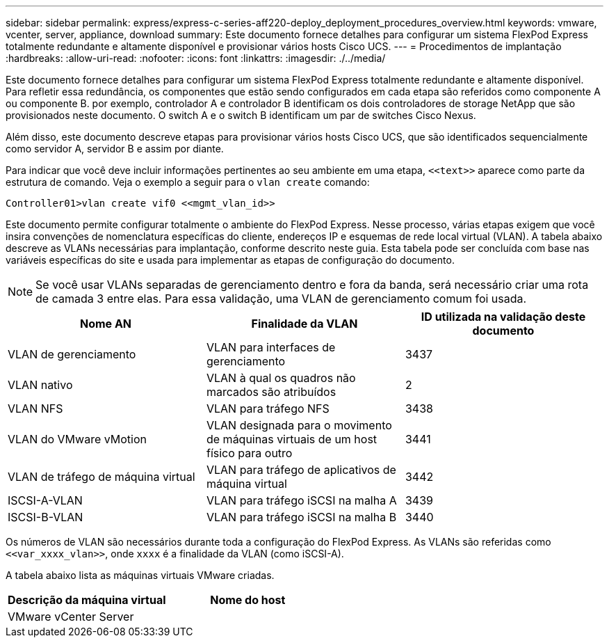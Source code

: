---
sidebar: sidebar 
permalink: express/express-c-series-aff220-deploy_deployment_procedures_overview.html 
keywords: vmware, vcenter, server, appliance, download 
summary: Este documento fornece detalhes para configurar um sistema FlexPod Express totalmente redundante e altamente disponível e provisionar vários hosts Cisco UCS. 
---
= Procedimentos de implantação
:hardbreaks:
:allow-uri-read: 
:nofooter: 
:icons: font
:linkattrs: 
:imagesdir: ./../media/


[role="lead"]
Este documento fornece detalhes para configurar um sistema FlexPod Express totalmente redundante e altamente disponível. Para refletir essa redundância, os componentes que estão sendo configurados em cada etapa são referidos como componente A ou componente B. por exemplo, controlador A e controlador B identificam os dois controladores de storage NetApp que são provisionados neste documento. O switch A e o switch B identificam um par de switches Cisco Nexus.

Além disso, este documento descreve etapas para provisionar vários hosts Cisco UCS, que são identificados sequencialmente como servidor A, servidor B e assim por diante.

Para indicar que você deve incluir informações pertinentes ao seu ambiente em uma etapa, `\<<text>>` aparece como parte da estrutura de comando. Veja o exemplo a seguir para o `vlan create` comando:

....
Controller01>vlan create vif0 <<mgmt_vlan_id>>
....
Este documento permite configurar totalmente o ambiente do FlexPod Express. Nesse processo, várias etapas exigem que você insira convenções de nomenclatura específicas do cliente, endereços IP e esquemas de rede local virtual (VLAN). A tabela abaixo descreve as VLANs necessárias para implantação, conforme descrito neste guia. Esta tabela pode ser concluída com base nas variáveis específicas do site e usada para implementar as etapas de configuração do documento.


NOTE: Se você usar VLANs separadas de gerenciamento dentro e fora da banda, será necessário criar uma rota de camada 3 entre elas. Para essa validação, uma VLAN de gerenciamento comum foi usada.

|===
| Nome AN | Finalidade da VLAN | ID utilizada na validação deste documento 


| VLAN de gerenciamento | VLAN para interfaces de gerenciamento | 3437 


| VLAN nativo | VLAN à qual os quadros não marcados são atribuídos | 2 


| VLAN NFS | VLAN para tráfego NFS | 3438 


| VLAN do VMware vMotion | VLAN designada para o movimento de máquinas virtuais de um host físico para outro | 3441 


| VLAN de tráfego de máquina virtual | VLAN para tráfego de aplicativos de máquina virtual | 3442 


| ISCSI-A-VLAN | VLAN para tráfego iSCSI na malha A | 3439 


| ISCSI-B-VLAN | VLAN para tráfego iSCSI na malha B | 3440 
|===
Os números de VLAN são necessários durante toda a configuração do FlexPod Express. As VLANs são referidas como `\<<var_xxxx_vlan>>`, onde `xxxx` é a finalidade da VLAN (como iSCSI-A).

A tabela abaixo lista as máquinas virtuais VMware criadas.

|===
| Descrição da máquina virtual | Nome do host 


| VMware vCenter Server |  
|===